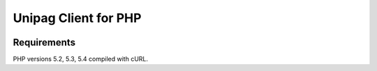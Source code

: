 Unipag Client for PHP
========================

.. image:: https://travis-ci.org/unipag/unipag-php.png?branch=master
        :target: https://travis-ci.org/unipag/unipag-php

Requirements
------------

PHP versions 5.2, 5.3, 5.4 compiled with cURL.
